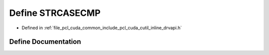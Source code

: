 .. _exhale_define_cutil__inline__drvapi_8h_1a96baadbb7d3a25a8a5b99aef8b342392:

Define STRCASECMP
=================

- Defined in :ref:`file_pcl_cuda_common_include_pcl_cuda_cutil_inline_drvapi.h`


Define Documentation
--------------------


.. doxygendefine:: STRCASECMP
